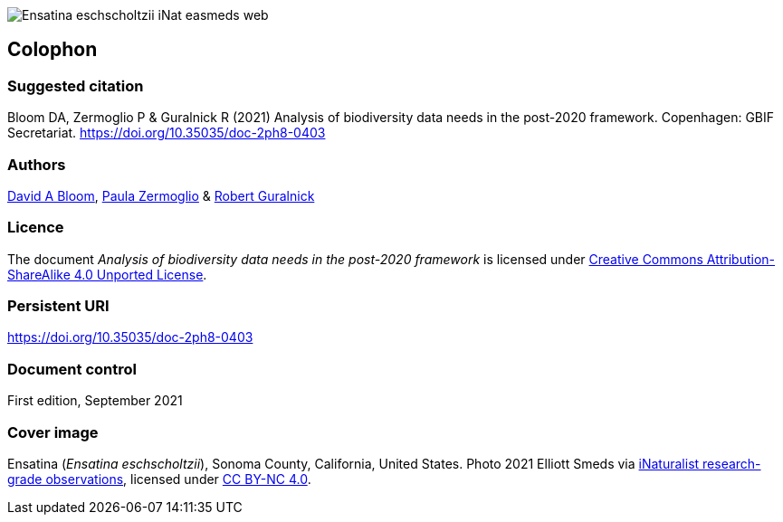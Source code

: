 // add cover image to img directory and update filename below
ifdef::backend-html5[]
image::img/web/Ensatina-eschscholtzii-iNat-easmeds-web.jpg[]
endif::backend-html5[]

== Colophon

=== Suggested citation

Bloom DA, Zermoglio P & Guralnick R (2021) Analysis of biodiversity data needs in the post-2020 framework. Copenhagen: GBIF Secretariat. https://doi.org/10.35035/doc-2ph8-0403

=== Authors

https://orcid.org/0000-0003-1273-1807[David A Bloom^], https://orcid.org/0000-0002-6056-5084[Paula Zermoglio^] & https://orcid.org/0000-0001-6682-1504[Robert Guralnick]

=== Licence

The document _Analysis of biodiversity data needs in the post-2020 framework_ is licensed under https://creativecommons.org/licenses/by-sa/4.0[Creative Commons Attribution-ShareAlike 4.0 Unported License^].

=== Persistent URI

https://doi.org/10.35035/doc-2ph8-0403

=== Document control

First edition, September 2021

=== Cover image

// Caption. Credit, source, licence.
Ensatina (_Ensatina eschscholtzii_), Sonoma County, California, United States. Photo 2021 Elliott Smeds via https://www.gbif.org/occurrence/3031797751[iNaturalist research-grade observations^], licensed under http://creativecommons.org/licenses/by-nc/4.0/[CC BY-NC 4.0^].
